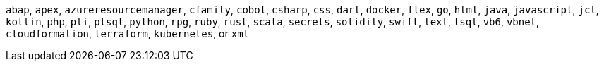 `abap`, `apex`, `azureresourcemanager`, `cfamily`, `cobol`, `csharp`, `css`, `dart`, `docker`, `flex`, `go`, `html`, `java`, `javascript`, `jcl`, `kotlin`, `php`, `pli`, `plsql`, `python`, `rpg`, `ruby`, `rust`, `scala`, `secrets`, `solidity`, `swift`, `text`, `tsql`, `vb6`, `vbnet`, `cloudformation`, `terraform`, `kubernetes`, or `xml`
